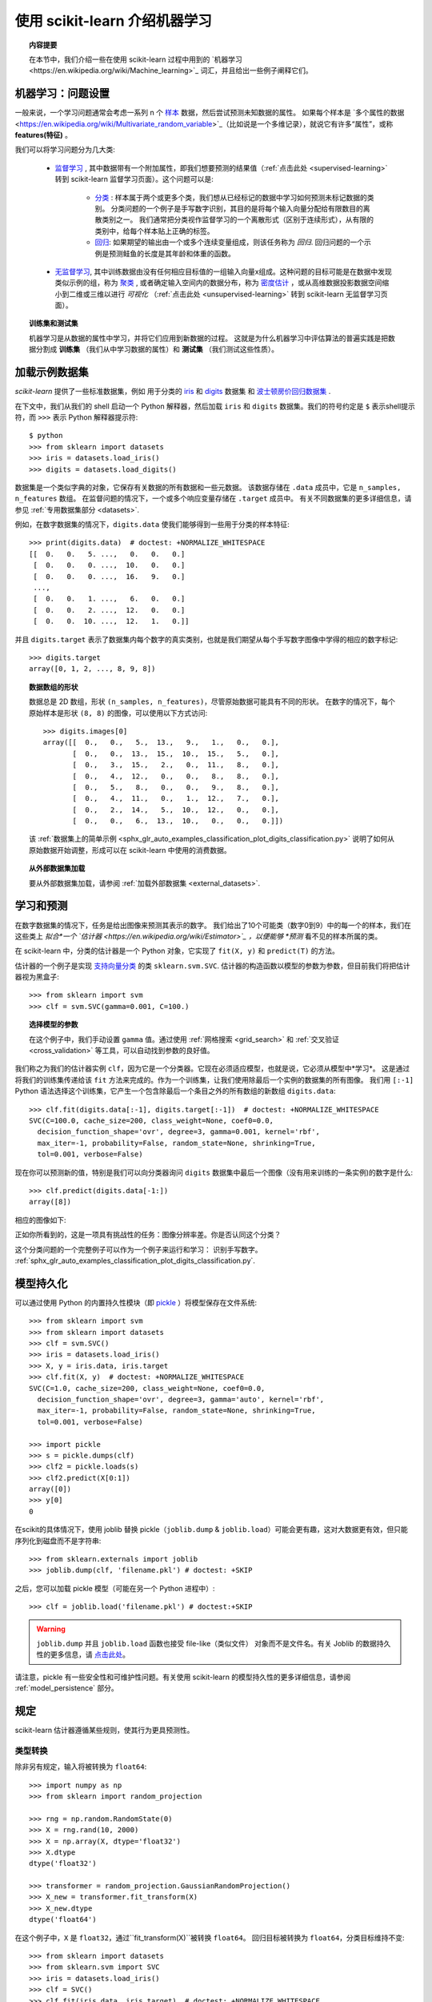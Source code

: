 .. _introduction:

使用 scikit-learn 介绍机器学习
=====================================================

.. topic:: 内容提要

    在本节中，我们介绍一些在使用 scikit-learn 过程中用到的 `机器学习<https://en.wikipedia.org/wiki/Machine_learning>`_ 词汇，并且给出一些例子阐释它们。


机器学习：问题设置
-------------------------------------

一般来说，一个学习问题通常会考虑一系列 n 个 `样本 <https://en.wikipedia.org/wiki/Sample_(statistics)>`_ 数据，然后尝试预测未知数据的属性。
如果每个样本是 `多个属性的数据<https://en.wikipedia.org/wiki/Multivariate_random_variable>`_（比如说是一个多维记录），就说它有许多“属性”，或称 **features(特征)** 。

我们可以将学习问题分为几大类:

 * `监督学习 <https://en.wikipedia.org/wiki/Supervised_learning>`_ ,
   其中数据带有一个附加属性，即我们想要预测的结果值（:ref:`点击此处 <supervised-learning>` 转到 scikit-learn 监督学习页面）。这个问题可以是:

    * `分类 <https://en.wikipedia.org/wiki/Classification_in_machine_learning>`_ :
      样本属于两个或更多个类，我们想从已经标记的数据中学习如何预测未标记数据的类别。
      分类问题的一个例子是手写数字识别，其目的是将每个输入向量分配给有限数目的离散类别之一。
      我们通常把分类视作监督学习的一个离散形式（区别于连续形式），从有限的类别中，给每个样本贴上正确的标签。

    * `回归 <https://en.wikipedia.org/wiki/Regression_analysis>`_: 
      如果期望的输出由一个或多个连续变量组成，则该任务称为 *回归*.
      回归问题的一个示例是预测鲑鱼的长度是其年龄和体重的函数。

 * `无监督学习 <https://en.wikipedia.org/wiki/Unsupervised_learning>`_,
   其中训练数据由没有任何相应目标值的一组输入向量x组成。这种问题的目标可能是在数据中发现类似示例的组，称为 `聚类 <https://en.wikipedia.org/wiki/Cluster_analysis>`_ ,
   或者确定输入空间内的数据分布，称为 `密度估计 <https://en.wikipedia.org/wiki/Density_estimation>`_ ，或从高维数据投影数据空间缩小到二维或三维以进行 *可视化* （:ref:`点击此处 <unsupervised-learning>` 转到 scikit-learn 无监督学习页面）。

.. topic:: 训练集和测试集

    机器学习是从数据的属性中学习，并将它们应用到新数据的过程。
    这就是为什么机器学习中评估算法的普遍实践是把数据分割成 **训练集** （我们从中学习数据的属性）和 **测试集** （我们测试这些性质）。

.. _loading_example_dataset:

加载示例数据集
--------------------------

`scikit-learn` 提供了一些标准数据集，例如 用于分类的 `iris <https://en.wikipedia.org/wiki/Iris_flower_data_set>`_ 
和 `digits <http://archive.ics.uci.edu/ml/datasets/Pen-Based+Recognition+of+Handwritten+Digits>`_ 数据集
和 `波士顿房价回归数据集 <http://archive.ics.uci.edu/ml/datasets/Housing>`_ .

在下文中，我们从我们的 shell 启动一个 Python 解释器，然后加载 ``iris`` 和 ``digits`` 数据集。我们的符号约定是 ``$`` 表示shell提示符，而 ``>>>`` 表示 Python 解释器提示符::

  $ python
  >>> from sklearn import datasets
  >>> iris = datasets.load_iris()
  >>> digits = datasets.load_digits()

数据集是一个类似字典的对象，它保存有关数据的所有数据和一些元数据。 该数据存储在 ``.data`` 成员中，它是 ``n_samples, n_features`` 数组。 
在监督问题的情况下，一个或多个响应变量存储在 ``.target`` 成员中。 有关不同数据集的更多详细信息，请参见 :ref:`专用数据集部分 <datasets>`.

例如，在数字数据集的情况下，``digits.data`` 使我们能够得到一些用于分类的样本特征::

  >>> print(digits.data)  # doctest: +NORMALIZE_WHITESPACE
  [[  0.   0.   5. ...,   0.   0.   0.]
   [  0.   0.   0. ...,  10.   0.   0.]
   [  0.   0.   0. ...,  16.   9.   0.]
   ...,
   [  0.   0.   1. ...,   6.   0.   0.]
   [  0.   0.   2. ...,  12.   0.   0.]
   [  0.   0.  10. ...,  12.   1.   0.]]

并且 ``digits.target`` 表示了数据集内每个数字的真实类别，也就是我们期望从每个手写数字图像中学得的相应的数字标记::

  >>> digits.target
  array([0, 1, 2, ..., 8, 9, 8])

.. topic:: 数据数组的形状

    数据总是 2D 数组，形状 ``(n_samples, n_features)``，尽管原始数据可能具有不同的形状。 
    在数字的情况下，每个原始样本是形状 ``(8, 8)`` 的图像，可以使用以下方式访问::

      >>> digits.images[0]
      array([[  0.,   0.,   5.,  13.,   9.,   1.,   0.,   0.],
             [  0.,   0.,  13.,  15.,  10.,  15.,   5.,   0.],
             [  0.,   3.,  15.,   2.,   0.,  11.,   8.,   0.],
             [  0.,   4.,  12.,   0.,   0.,   8.,   8.,   0.],
             [  0.,   5.,   8.,   0.,   0.,   9.,   8.,   0.],
             [  0.,   4.,  11.,   0.,   1.,  12.,   7.,   0.],
             [  0.,   2.,  14.,   5.,  10.,  12.,   0.,   0.],
             [  0.,   0.,   6.,  13.,  10.,   0.,   0.,   0.]])
    
    该  :ref:`数据集上的简单示例 <sphx_glr_auto_examples_classification_plot_digits_classification.py>` 说明了如何从原始数据开始调整，形成可以在 scikit-learn 中使用的消费数据。
    
.. topic:: 从外部数据集加载

    要从外部数据集加载，请参阅 :ref:`加载外部数据集 <external_datasets>`.

学习和预测
------------------------

在数字数据集的情况下，任务是给出图像来预测其表示的数字。 
我们给出了10个可能类（数字0到9）中的每一个的样本，我们在这些类上 *拟合*一个 `估计器 <https://en.wikipedia.org/wiki/Estimator>`_ ，以便能够 *预测* 看不见的样本所属的类。

在 scikit-learn 中，分类的估计器是一个 Python 对象，它实现了 ``fit(X, y)`` 和 ``predict(T)`` 的方法。

估计器的一个例子是实现 `支持向量分类 <https://en.wikipedia.org/wiki/Support_vector_machine>`_ 的类 ``sklearn.svm.SVC``. 估计器的构造函数以模型的参数为参数，但目前我们将把估计器视为黑盒子::

  >>> from sklearn import svm
  >>> clf = svm.SVC(gamma=0.001, C=100.)

.. topic:: 选择模型的参数

  在这个例子中，我们手动设置 ``gamma`` 值。通过使用 :ref:`网格搜索  <grid_search>` 和 :ref:`交叉验证 <cross_validation>` 等工具，可以自动找到参数的良好值。

我们称之为我们的估计器实例 ``clf``，因为它是一个分类器。它现在必须适应模型，也就是说，它必须从模型中*学习*。
这是通过将我们的训练集传递给该 ``fit`` 方法来完成的。作为一个训练集，让我们使用除最后一个实例的数据集的所有图像。
我们用 ``[:-1]`` Python 语法选择这个训练集，它产生一个包含除最后一个条目之外的所有数组的新数组 ``digits.data``::

  >>> clf.fit(digits.data[:-1], digits.target[:-1])  # doctest: +NORMALIZE_WHITESPACE
  SVC(C=100.0, cache_size=200, class_weight=None, coef0=0.0,
    decision_function_shape='ovr', degree=3, gamma=0.001, kernel='rbf',
    max_iter=-1, probability=False, random_state=None, shrinking=True,
    tol=0.001, verbose=False)

现在你可以预测新的值，特别是我们可以向分类器询问 ``digits`` 数据集中最后一个图像（没有用来训练的一条实例)的数字是什么::

  >>> clf.predict(digits.data[-1:])
  array([8])

相应的图像如下:

.. image:: /auto_examples/datasets/images/sphx_glr_plot_digits_last_image_001.png
    :target: ../../auto_examples/datasets/plot_digits_last_image.html
    :align: center
    :scale: 50

正如你所看到的，这是一项具有挑战性的任务：图像分辨率差。你是否认同这个分类？

这个分类问题的一个完整例子可以作为一个例子来运行和学习： 识别手写数字。
:ref:`sphx_glr_auto_examples_classification_plot_digits_classification.py`.


模型持久化
-----------------

可以通过使用 Python 的内置持久性模块（即 `pickle <https://docs.python.org/2/library/pickle.html>`_ ）将模型保存在文件系统::

  >>> from sklearn import svm
  >>> from sklearn import datasets
  >>> clf = svm.SVC()
  >>> iris = datasets.load_iris()
  >>> X, y = iris.data, iris.target
  >>> clf.fit(X, y)  # doctest: +NORMALIZE_WHITESPACE
  SVC(C=1.0, cache_size=200, class_weight=None, coef0=0.0,
    decision_function_shape='ovr', degree=3, gamma='auto', kernel='rbf',
    max_iter=-1, probability=False, random_state=None, shrinking=True,
    tol=0.001, verbose=False)

  >>> import pickle
  >>> s = pickle.dumps(clf)
  >>> clf2 = pickle.loads(s)
  >>> clf2.predict(X[0:1])
  array([0])
  >>> y[0]
  0

在scikit的具体情况下，使用 joblib 替换 pickle（``joblib.dump`` & ``joblib.load``）可能会更有趣，这对大数据更有效，但只能 序列化到磁盘而不是字符串::

  >>> from sklearn.externals import joblib
  >>> joblib.dump(clf, 'filename.pkl') # doctest: +SKIP

之后，您可以加载 pickle 模型（可能在另一个 Python 进程中）::

  >>> clf = joblib.load('filename.pkl') # doctest:+SKIP

.. warning::

    ``joblib.dump`` 并且 ``joblib.load`` 函数也接受 file-like（类似文件） 对象而不是文件名。有关 Joblib 的数据持久性的更多信息，请 `点击此处 <https://pythonhosted.org/joblib/persistence.html>`_。

请注意，pickle 有一些安全性和可维护性问题。有关使用 scikit-learn 的模型持久性的更多详细信息，请参阅 :ref:`model_persistence` 部分。


规定
-----------

scikit-learn 估计器遵循某些规则，使其行为更具预测性。


类型转换
~~~~~~~~~~~~

除非另有规定，输入将被转换为 ``float64``::

  >>> import numpy as np
  >>> from sklearn import random_projection

  >>> rng = np.random.RandomState(0)
  >>> X = rng.rand(10, 2000)
  >>> X = np.array(X, dtype='float32')
  >>> X.dtype
  dtype('float32')

  >>> transformer = random_projection.GaussianRandomProjection()
  >>> X_new = transformer.fit_transform(X)
  >>> X_new.dtype
  dtype('float64')

在这个例子中，``X`` 是 ``float32``，通过``fit_transform(X)``被转换 ``float64``。
回归目标被转换为 ``float64``，分类目标维持不变::

    >>> from sklearn import datasets
    >>> from sklearn.svm import SVC
    >>> iris = datasets.load_iris()
    >>> clf = SVC()
    >>> clf.fit(iris.data, iris.target)  # doctest: +NORMALIZE_WHITESPACE
    SVC(C=1.0, cache_size=200, class_weight=None, coef0=0.0,
      decision_function_shape='ovr', degree=3, gamma='auto', kernel='rbf',
      max_iter=-1, probability=False, random_state=None, shrinking=True,
      tol=0.001, verbose=False)

    >>> list(clf.predict(iris.data[:3]))
    [0, 0, 0]

    >>> clf.fit(iris.data, iris.target_names[iris.target])  # doctest: +NORMALIZE_WHITESPACE
    SVC(C=1.0, cache_size=200, class_weight=None, coef0=0.0,
      decision_function_shape='ovr', degree=3, gamma='auto', kernel='rbf',
      max_iter=-1, probability=False, random_state=None, shrinking=True,
      tol=0.001, verbose=False)

    >>> list(clf.predict(iris.data[:3]))  # doctest: +NORMALIZE_WHITESPACE
    ['setosa', 'setosa', 'setosa']

这里，第一个 ``predict()`` 返回一个整数数组，因为在 ``fit`` 中使用了 ``iris.target`` （一个整数数组）。 
第二个 ``predict()`` 返回一个字符串数组，因为 ``iris.target_names`` 是字符串数组的。

再次训练和更新参数
~~~~~~~~~~~~~~~~~~~~~~~~~~~~~~~~~

估计器的超参数可以在通过 :func:`sklearn.pipeline.Pipeline.set_params` 方法构建之后才可以进行更新。 
调用 ``fit()`` 多次将覆盖以前的 ``fit()`` 中学到的参数::

  >>> import numpy as np
  >>> from sklearn.svm import SVC

  >>> rng = np.random.RandomState(0)
  >>> X = rng.rand(100, 10)
  >>> y = rng.binomial(1, 0.5, 100)
  >>> X_test = rng.rand(5, 10)

  >>> clf = SVC()
  >>> clf.set_params(kernel='linear').fit(X, y)  # doctest: +NORMALIZE_WHITESPACE
  SVC(C=1.0, cache_size=200, class_weight=None, coef0=0.0,
    decision_function_shape='ovr', degree=3, gamma='auto', kernel='linear',
    max_iter=-1, probability=False, random_state=None, shrinking=True,
    tol=0.001, verbose=False)
  >>> clf.predict(X_test)
  array([1, 0, 1, 1, 0])

  >>> clf.set_params(kernel='rbf').fit(X, y)  # doctest: +NORMALIZE_WHITESPACE
  SVC(C=1.0, cache_size=200, class_weight=None, coef0=0.0,
    decision_function_shape='ovr', degree=3, gamma='auto', kernel='rbf',
    max_iter=-1, probability=False, random_state=None, shrinking=True,
    tol=0.001, verbose=False)
  >>> clf.predict(X_test)
  array([0, 0, 0, 1, 0])

在这里，估计器被构造之后 ``SVC()``，默认内核 ``rbf`` 首先被改变到 ``linear`` ，然后改回到 ``rbf`` 重新训练估计器并进行第二预测。

多分类与多标签拟合
~~~~~~~~~~~~~~~~~~~~~~~~~~~~~~~~~

当使用 :class:`多类分类器 <sklearn.multiclass>` 时，执行的学习和预测任务取决于参与训练的目标数据的格式::

    >>> from sklearn.svm import SVC
    >>> from sklearn.multiclass import OneVsRestClassifier
    >>> from sklearn.preprocessing import LabelBinarizer

    >>> X = [[1, 2], [2, 4], [4, 5], [3, 2], [3, 1]]
    >>> y = [0, 0, 1, 1, 2]

    >>> classif = OneVsRestClassifier(estimator=SVC(random_state=0))
    >>> classif.fit(X, y).predict(X)
    array([0, 0, 1, 1, 2])

在上述情况下，分类器被使用一个含有多个标签的一维数组训练，因此 ``predict（）``方法提供相应的多类别预测。分类器也可以通过二进制表示的的标签的二维数组来训练::

    >>> y = LabelBinarizer().fit_transform(y)
    >>> classif.fit(X, y).predict(X)
    array([[1, 0, 0],
           [1, 0, 0],
           [0, 1, 0],
           [0, 0, 0],
           [0, 0, 0]])

这里，使用 :class:`LabelBinarizer <sklearn.preprocessing.LabelBinarizer>` 使目标向量 y 被转化成二维数组的标签表示。在这种情况下， ``predict()`` 返回一个表示相应多重标签预测的 2d 矩阵。

请注意，第四个和第五个实例返回全零向量，表明它们不能匹配用来训练中的目标标签中的任意一个。使用多分类输出，类似地可以为一个实例分配多个标签::

  >> from sklearn.preprocessing import MultiLabelBinarizer
  >> y = [[0, 1], [0, 2], [1, 3], [0, 2, 3], [2, 4]]
  >> y = MultiLabelBinarizer().fit_transform(y)
  >> classif.fit(X, y).predict(X)
  array([[1, 1, 0, 0, 0],
         [1, 0, 1, 0, 0],
         [0, 1, 0, 1, 0],
         [1, 0, 1, 1, 0],
         [0, 0, 1, 0, 1]])

在这种情况下，用来训练分类器的多个向量被赋予多个标记,:class:`MultiLabelBinarizer <sklearn.preprocessing.MultiLabelBinarizer>` 被用来二进制化多个标签的二维数组，使之用来训练。
``predict()`` 函数返回带有多个标记的二维数组作为每个实例的结果。
